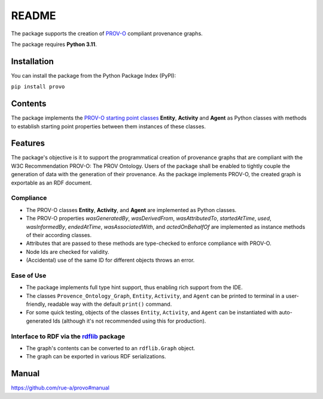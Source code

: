 README
======

The package supports the creation of
`PROV-O <https://www.w3.org/TR/prov-o/>`__ compliant provenance graphs.

The package requires **Python 3.11**.

Installation
------------

You can install the package from the Python Package Index (PyPI):

``pip install provo``

Contents
--------

The package implements the `PROV-O starting point
classes <https://www.w3.org/TR/prov-o/#starting-points-figure>`__
**Entity**, **Activity** and **Agent** as Python classes with methods to
establish starting point properties between them instances of these
classes.

Features
--------

The package's objective is it to support the programmatical creation 
of provenance graphs that are compliant with the W3C Recommendation 
PROV-O: The PROV Ontology. Users of the package shall be enabled to 
tightly couple the generation of data with the generation of their 
provenance. As the package implements PROV-O, the created graph is 
exportable as an RDF document.

Compliance
~~~~~~~~~~

-  The PROV-O classes **Entity**, **Activity**, and **Agent** are
   implemented as Python classes.
-  The PROV-O properties *wasGeneratedBy*, *wasDerivedFrom*,
   *wasAttributedTo*, *startedAtTime*, *used*, *wasInformedBy*,
   *endedAtTime*, *wasAssociatedWith*, and *actedOnBehalfOf* are
   implemented as instance methods of their according classes.
-  Attributes that are passed to these methods are type-checked to
   enforce compliance with PROV-O.
-  Node Ids are checked for validity.
-  (Accidental) use of the same ID for different objects throws an error.

Ease of Use
~~~~~~~~~~~

-  The package implements full type hint support, thus enabling rich
   support from the IDE.
-  The classes ``Provence_Ontology_Graph``, ``Entity``, ``Activity``,
   and ``Agent`` can be printed to terminal in a user-friendly, readable
   way with the default ``print()`` command.
-  For some quick testing, objects of the classes ``Entity``,
   ``Activity``, and ``Agent`` can be instantiated with auto-generated
   Ids (although it's not recommended using this for production).

Interface to RDF via the `rdflib <https://rdflib.readthedocs.io/en/stable/>`__ package
~~~~~~~~~~~~~~~~~~~~~~~~~~~~~~~~~~~~~~~~~~~~~~~~~~~~~~~~~~~~~~~~~~~~~~~~~~~~~~~~~~~~~~

-  The graph's contents can be converted to an ``rdflib.Graph`` object.
-  The graph can be exported in various RDF serializations.

Manual
------

https://github.com/rue-a/provo#manual
